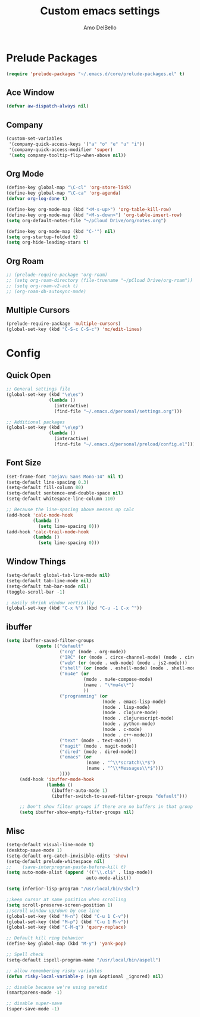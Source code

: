 #+title: Custom emacs settings
#+author: Amo DelBello
#+description: Custom configuration using emacs prelude as a starting point
#+startup: content

* Prelude Packages
 #+BEGIN_SRC emacs-lisp
  (require 'prelude-packages "~/.emacs.d/core/prelude-packages.el" t)
 #+END_SRC
** Ace Window
 #+BEGIN_SRC emacs-lisp
  (defvar aw-dispatch-always nil)
 #+END_SRC
** Company
   #+begin_src emacs-lisp
     (custom-set-variables
      '(company-quick-access-keys '("a" "o" "e" "u" "i"))
      '(company-quick-access-modifier 'super)
      '(setq company-tooltip-flip-when-above nil))
   #+end_src
** Org Mode
 #+BEGIN_SRC emacs-lisp
   (define-key global-map "\C-cl" 'org-store-link)
   (define-key global-map "\C-ca" 'org-agenda)
   (defvar org-log-done t)

   (define-key org-mode-map (kbd "<M-s-up>") 'org-table-kill-row)
   (define-key org-mode-map (kbd "<M-s-down>") 'org-table-insert-row)
   (setq org-default-notes-file "~/pCloud Drive/org/notes.org")

   (define-key org-mode-map (kbd "C-'") nil)
   (setq org-startup-folded t)
   (setq org-hide-leading-stars t)
 #+END_SRC

** Org Roam
 #+BEGIN_SRC emacs-lisp
   ;; (prelude-require-package 'org-roam)
   ;; (setq org-roam-directory (file-truename "~/pCloud Drive/org-roam"))
   ;; (setq org-roam-v2-ack t)
   ;; (org-roam-db-autosync-mode)
 #+END_SRC

** Multiple Cursors
 #+BEGIN_SRC emacs-lisp
   (prelude-require-package 'multiple-cursors)
   (global-set-key (kbd "C-S-c C-S-c") 'mc/edit-lines)
  #+END_SRC
* Config
** Quick Open
  #+BEGIN_SRC emacs-lisp
    ;; General settings file
    (global-set-key (kbd "\e\es")
                    (lambda ()
                      (interactive)
                      (find-file "~/.emacs.d/personal/settings.org")))

    ;; Additional packages
    (global-set-key (kbd "\e\ep")
                    (lambda ()
                      (interactive)
                      (find-file "~/.emacs.d/personal/preload/config.el")))
  #+END_SRC
** Font Size
  #+BEGIN_SRC emacs-lisp
    (set-frame-font "DejaVu Sans Mono-14" nil t)
    (setq-default line-spacing 0.3)
    (setq-default fill-column 80)
    (setq-default sentence-end-double-space nil)
    (setq-default whitespace-line-column 110)

    ;; Because the line-spacing above messes up calc
    (add-hook 'calc-mode-hook
              (lambda ()
                (setq line-spacing 0)))
    (add-hook 'calc-trail-mode-hook
              (lambda ()
                (setq line-spacing 0)))

  #+END_SRC
** Window Things
  #+BEGIN_SRC emacs-lisp
    (setq-default global-tab-line-mode nil)
    (setq-default tab-line-mode nil)
    (setq-default tab-bar-mode nil)
    (toggle-scroll-bar -1)

    ; easily shrink window vertically
    (global-set-key (kbd "C-x %") (kbd "C-u -1 C-x ^"))

  #+END_SRC
** ibuffer
   #+begin_src emacs-lisp
     (setq ibuffer-saved-filter-groups
                (quote (("default"
                         ("org" (mode . org-mode))
                         ("IRC" (or (mode . circe-channel-mode) (mode . circe-server-mode)))
                         ("web" (or (mode . web-mode) (mode . js2-mode)))
                         ("shell" (or (mode . eshell-mode) (mode . shell-mode)))
                         ("mu4e" (or
                                  (mode . mu4e-compose-mode)
                                  (name . "\*mu4e\*")
                                  ))
                         ("programming" (or
                                         (mode . emacs-lisp-mode)
                                         (mode . lisp-mode)
                                         (mode . clojure-mode)
                                         (mode . clojurescript-mode)
                                         (mode . python-mode)
                                         (mode . c-mode)
                                         (mode . c++-mode)))
                         ("text" (mode . text-mode))
                         ("magit" (mode . magit-mode))
                         ("dired" (mode . dired-mode))
                         ("emacs" (or
                                   (name . "^\\*scratch\\*$")
                                   (name . "^\\*Messages\\*$")))
                         ))))
          (add-hook 'ibuffer-mode-hook
                    (lambda ()
                      (ibuffer-auto-mode 1)
                      (ibuffer-switch-to-saved-filter-groups "default")))

          ;; Don't show filter groups if there are no buffers in that group
          (setq ibuffer-show-empty-filter-groups nil)
   #+end_src
** Misc
  #+BEGIN_SRC emacs-lisp
    (setq-default visual-line-mode t)
    (desktop-save-mode 1)
    (setq-default org-catch-invisible-edits 'show)
    (setq-default prelude-whitespace nil)
    ;;    (save-interprogram-paste-before-kill t)
    (setq auto-mode-alist (append '(("\\.cl$" . lisp-mode))
                                  auto-mode-alist))

    (setq inferior-lisp-program "/usr/local/bin/sbcl")

    ;;keep cursor at same position when scrolling
    (setq scroll-preserve-screen-position 1)
    ;;scroll window up/down by one line
    (global-set-key (kbd "M-n") (kbd "C-u 1 C-v"))
    (global-set-key (kbd "M-p") (kbd "C-u 1 M-v"))
    (global-set-key (kbd "C-M-q") 'query-replace)

    ;; Default kill ring behavior
    (define-key global-map (kbd "M-y") 'yank-pop)

    ;; Spell check
    (setq-default ispell-program-name "/usr/local/bin/aspell")

    ;; allow remembering risky variables
    (defun risky-local-variable-p (sym &optional _ignored) nil)

    ;; disable because we're using paredit
    (smartparens-mode -1)

    ;; disable super-save
    (super-save-mode -1)
  #+END_SRC
